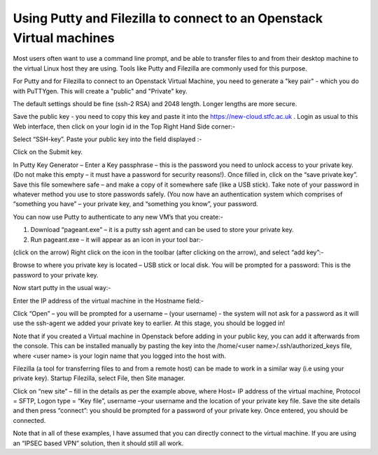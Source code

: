 ==================================================================================================================
Using Putty and Filezilla to connect to an Openstack Virtual machines
==================================================================================================================

Most users often want to use a command line prompt, and be able to transfer files to and from their desktop machine to the virtual Linux host they are using. Tools like Putty and Filezilla are commonly used for this purpose.

For Putty and for Filezilla to connect to an Openstack Virtual Machine, you need to generate a "key pair" - which you do with PuTTYgen. This will create a "public" and "Private" key.

The default settings should be fine (ssh-2 RSA) and 2048 length. Longer lengths are more secure.

.. image:: /assets/howtos/PuttyAndFileZillaWithVMs/image1.png
    :align: center
    :alt:

Save the public key - you need to copy this key and paste it into the https://new-cloud.stfc.ac.uk . Login as usual to this Web interface, then click on your login id in the Top Right Hand Side corner:-

.. image:: /assets/howtos/PuttyAndFileZillaWithVMs/image2.png
    :align: center
    :alt:


Select “SSH-key”. Paste your public key into the field displayed :-

.. image:: /assets/howtos/PuttyAndFileZillaWithVMs/image3.png
    :align: center
    :alt:


Click on the Submit key.

In Putty Key Generator – Enter a Key passphrase – this is the password you need to unlock access to your private key. (Do not make this empty – it must have a password for security reasons!). Once filled in, click on the “save private key”. Save this file somewhere safe – and make a copy of it somewhere safe (like a USB stick). Take note of your password in whatever method you use to store passwords safely. (You now have an authentication system which comprises of “something you have” – your private key, and “something you know”, your password.

You can now use Putty to authenticate to any new VM’s that you create:-

1)	Download “pageant.exe” – it is a putty ssh agent and can be used to store your private key.
2)	Run pageant.exe – it will appear as an icon in your tool bar:-

.. image:: /assets/howtos/PuttyAndFileZillaWithVMs/image4.png
    :align: center
    :alt:

.. image:: /assets/howtos/PuttyAndFileZillaWithVMs/image5.png
    :align: center
    :alt:

(click on the arrow)
Right click on the icon in the toolbar (after clicking on the arrow), and select “add key”:-

Browse to where you private key is located – USB stick or local disk. You will be prompted for a password: This is the password to your private key.

Now start putty in the usual way:-

Enter the IP address of the virtual machine in the Hostname field:-

.. image:: /assets/howtos/PuttyAndFileZillaWithVMs/image6.png
    :align: center
    :alt:


Click “Open” – you will be prompted for a username – (your username)  - the system will not ask for a password as it will use the ssh-agent we added your private key to earlier.
At this stage, you should be logged in!

Note that if you created a Virtual machine in Openstack before adding in your public key, you can add it afterwards from the console. This can be installed manually by pasting the key into the /home/<user name>/.ssh/authorized_keys file, where <user name> is your login name that you logged into the host with.

Filezilla (a tool for transferring files to and from a remote host) can be made to work in a similar way (i.e using your private key). Startup Filezilla, select File, then Site manager.

.. image:: /assets/howtos/PuttyAndFileZillaWithVMs/image7.png
    :align: center
    :alt:



Click on “new site” – fill in the details as per the example above, where Host= IP address of the virtual machine, Protocol = SFTP, Logon type = “Key file”, username –your username and the location of your private key file. Save the site details and then press “connect”: you should be prompted for a password of your private key. Once entered, you should be connected.

Note that in all of these examples, I have assumed that you can directly connect to the virtual machine. If you are using an “IPSEC based VPN” solution, then it should still all work.
